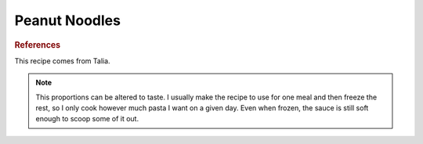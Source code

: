 .. index::
   single: peanut butter; ginger

Peanut Noodles
=====================

.. ingredients::

   Sauce:

   - 1/2 cup creamy peanut butter
   - 1/4 cup soy sauce
   - 3 tbsp sesame oil
   - 2 tbsp vegetable oil (I always substitute with either sesame oil or chili oil)
   - at least a tablespoon of grated ginger (I use a microplane)
   - at least 6 gloves of garlic, pressed
   - optional: crushed red pepper flakes (if not using chili oil)

   Other:

   - 1 pound pasta (or however much you want at a given time)
   - scallions or green onions or something similar for garnishing

.. procedure::

   Combine all the sauce ingredients, adjusting amounts to taste.
   Cook and strain pasta.
   Pour sauce over pasta and mix.  I prefer the sauce not cooked, so I sometimes keep a little extra to add after the initial mixing since it cooks a little when added to hot pasta in a hot pot.

.. rubric:: References

This recipe comes from Talia.

.. note::

   This proportions can be altered to taste.  I usually make the recipe to use for one meal and then freeze the rest, so I only cook however much pasta I want on a given day.  Even when frozen, the sauce is still soft enough to scoop some of it out.